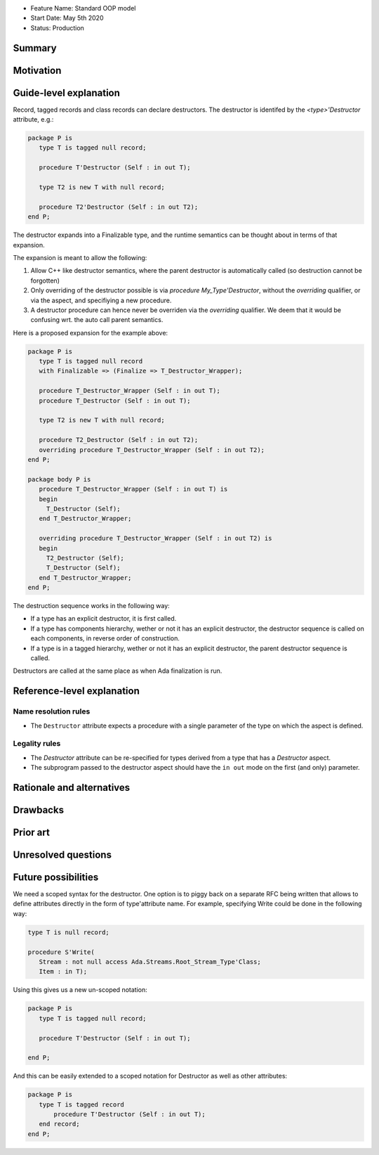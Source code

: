 - Feature Name: Standard OOP model
- Start Date: May 5th 2020
- Status: Production

Summary
=======

Motivation
==========

Guide-level explanation
=======================

Record, tagged records and class records can declare destructors. The
destructor is identifed by the `<type>'Destructor` attribute, e.g.:

.. code-block:: ada

   package P is
      type T is tagged null record;

      procedure T'Destructor (Self : in out T);

      type T2 is new T with null record;

      procedure T2'Destructor (Self : in out T2);
   end P;

The destructor expands into a Finalizable type, and the runtime semantics can
be thought about in terms of that expansion.

The expansion is meant to allow the following:

1. Allow C++ like destructor semantics, where the parent destructor is
   automatically called (so destruction cannot be forgotten)

2. Only overriding of the destructor possible is via `procedure
   My_Type'Destructor`, without the `overriding` qualifier, or via the aspect,
   and specifiying a new procedure.

3. A destructor procedure can hence never be overriden via the `overriding`
   qualifier. We deem that it would be confusing wrt. the auto call parent
   semantics.

Here is a proposed expansion for the example above:

.. code-block:: ada

   package P is
      type T is tagged null record
      with Finalizable => (Finalize => T_Destructor_Wrapper);

      procedure T_Destructor_Wrapper (Self : in out T);
      procedure T_Destructor (Self : in out T);

      type T2 is new T with null record;

      procedure T2_Destructor (Self : in out T2);
      overriding procedure T_Destructor_Wrapper (Self : in out T2);
   end P;

   package body P is
      procedure T_Destructor_Wrapper (Self : in out T) is
      begin
        T_Destructor (Self);
      end T_Destructor_Wrapper;

      overriding procedure T_Destructor_Wrapper (Self : in out T2) is
      begin
        T2_Destructor (Self);
        T_Destructor (Self);
      end T_Destructor_Wrapper;
   end P;

The destruction sequence works in the following way:

- If a type has an explicit destructor, it is first called.
- If a type has components hierarchy, wether or not it has an explicit
  destructor, the destructor sequence is called on each components, in
  reverse order of construction.
- If a type is in a tagged hierarchy, wether or not it has an explicit
  destructor, the parent destructor sequence is called.

Destructors are called at the same place as when Ada finalization is run.

Reference-level explanation
===========================

Name resolution rules
---------------------

* The ``Destructor`` attribute expects a procedure with a single parameter of the
  type on which the aspect is defined.

Legality rules
--------------

* The `Destructor` attribute can be re-specified for types derived from a type
  that has a `Destructor` aspect.

* The subprogram passed to the destructor aspect should have the ``in out``
  mode on the first (and only) parameter.

Rationale and alternatives
==========================

Drawbacks
=========


Prior art
=========

Unresolved questions
====================

Future possibilities
====================

We need a scoped syntax for the destructor. One option is to piggy back on
a separate RFC being written that allows to define attributes directly in
the form of type'attribute name. For example, specifying Write could be done
in the following way:

.. code-block:: ada

   type T is null record;

   procedure S'Write(
      Stream : not null access Ada.Streams.Root_Stream_Type'Class;
      Item : in T);

Using this gives us a new un-scoped notation:

.. code-block:: ada

   package P is
      type T is tagged null record;

      procedure T'Destructor (Self : in out T);

   end P;

And this can be easily extended to a scoped notation for Destructor as well as
other attributes:

.. code-block:: ada

   package P is
      type T is tagged record
          procedure T'Destructor (Self : in out T);
      end record;
   end P;

